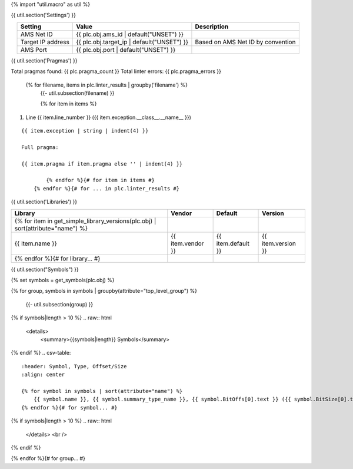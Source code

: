 {% import "util.macro" as util %}

{{ util.section('Settings') }}

.. list-table::
    :header-rows: 1
    :align: center

    * - Setting
      - Value
      - Description
    * - AMS Net ID
      - {{ plc.obj.ams_id | default("UNSET") }}
      -
    * - Target IP address
      - {{ plc.obj.target_ip | default("UNSET") }}
      - Based on AMS Net ID by convention
    * - AMS Port
      - {{ plc.obj.port | default("UNSET") }}
      -

.. _{{ plc.name }}_pragmas:

{{ util.section('Pragmas') }}

Total pragmas found: {{ plc.pragma_count }}
Total linter errors: {{ plc.pragma_errors }}

        {% for filename, items in plc.linter_results | groupby('filename') %}
            {{- util.subsection(filename) }}

            {% for item in items %}
#. Line {{ item.line_number }} ({{ item.exception.__class__.__name__ }})

::

    {{ item.exception | string | indent(4) }}

    Full pragma:

    {{ item.pragma if item.pragma else '' | indent(4) }}

            {% endfor %}{# for item in items #}
        {% endfor %}{# for ... in plc.linter_results #}


{{ util.section('Libraries') }}

.. csv-table::
    :header: Library, Vendor, Default, Version
    :align: center

    {% for item in get_simple_library_versions(plc.obj) | sort(attribute="name") %}
        {{ item.name }}, {{ item.vendor }}, {{ item.default }}, {{ item.version }}
    {% endfor %}{# for library... #}

{{ util.section("Symbols") }}

{% set symbols = get_symbols(plc.obj) %}

{% for group, symbols in symbols | groupby(attribute="top_level_group") %}

    {{- util.subsection(group) }}

{% if symbols|length > 10 %}
.. raw:: html

   <details>
       <summary>{{symbols|length}} Symbols</summary>

{% endif %}
.. csv-table::
    :header: Symbol, Type, Offset/Size
    :align: center

    {% for symbol in symbols | sort(attribute="name") %}
        {{ symbol.name }}, {{ symbol.summary_type_name }}, {{ symbol.BitOffs[0].text }} ({{ symbol.BitSize[0].text }})
    {% endfor %}{# for symbol... #}

{% if symbols|length > 10 %}
.. raw:: html

   </details>
   <br />

{% endif %}

{% endfor %}{# for group... #}
